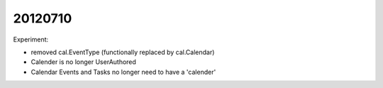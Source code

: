 20120710
========

Experiment: 

- removed cal.EventType (functionally replaced by cal.Calendar)
- Calender is no longer UserAuthored
- Calendar Events and Tasks no longer need to have a 'calender'